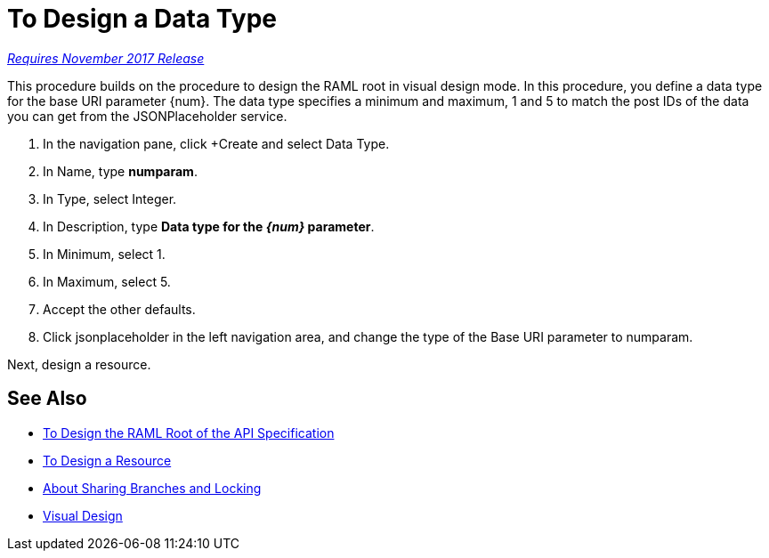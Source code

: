 = To Design a Data Type

link:/getting-started/api-lifecycle-overview#which-version[_Requires November 2017 Release_]

This procedure builds on the procedure to design the RAML root in visual design mode. In this procedure, you define a data type for the base URI parameter {num}. The data type specifies a minimum and maximum, 1 and 5 to match the post IDs of the data you can get from the JSONPlaceholder service.

. In the navigation pane, click +Create and select Data Type.
. In Name, type *numparam*.
. In Type, select Integer.
. In Description, type *Data type for the _{num}_ parameter*.
. In Minimum, select 1.
. In Maximum, select 5.
. Accept the other defaults.
. Click jsonplaceholder in the left navigation area, and change the type of the Base URI parameter to numparam.

Next, design a resource.

== See Also

* link:/design-center/v/1.0/design-ram-api-v-task[To Design the RAML Root of the API Specification]
* link:/design-center/v/1.0/design-resource-v-task[To Design a Resource]
* link:/design-center/v/1.0/design-branch-filelock-concept[About Sharing Branches and Locking]
* link:/design-center/v/1.0/design-api-v-concept[Visual Design]

